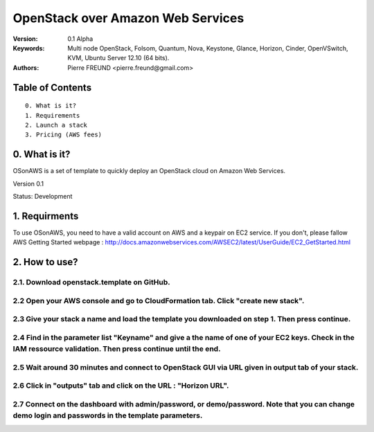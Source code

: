 ==========================================================
  OpenStack over Amazon Web Services
==========================================================

:Version: 0.1 Alpha
:Keywords: Multi node OpenStack, Folsom, Quantum, Nova, Keystone, Glance, Horizon, Cinder, OpenVSwitch, KVM, Ubuntu Server 12.10 (64 bits).
:Authors: Pierre FREUND <pierre.freund@gmail.com>

Table of Contents
=================

::

  0. What is it?
  1. Requirements
  2. Launch a stack
  3. Pricing (AWS fees)

0. What is it?
==============

OSonAWS is a set of template to quickly deploy an OpenStack cloud on Amazon Web Services.

Version 0.1

Status: Development 

1. Requirments
====================

To use OSonAWS, you need to have a valid account on AWS and a keypair on EC2 service. If you don't, please fallow AWS Getting Started webpage :
http://docs.amazonwebservices.com/AWSEC2/latest/UserGuide/EC2_GetStarted.html

2. How to use?
====================

2.1. Download openstack.template on GitHub.
-----------------

2.2 Open your AWS console and go to CloudFormation tab. Click "create new stack".
-----------------

.. image:: http://s3-ap-southeast-1.amazonaws.com/osonaws/howto/createstack.png

2.3 Give your stack a name and load the template you downloaded on step 1. Then press continue.
-----------------

.. image:: http://s3-ap-southeast-1.amazonaws.com/osonaws/howto/nameandtemplate.png

2.4 Find in the parameter list "Keyname" and give a the name of one of your EC2 keys. Check in the IAM ressource validation. Then press continue until the end.
-----------------

.. image:: http://s3-ap-southeast-1.amazonaws.com/osonaws/howto/keynameIAM.png

2.5 Wait around 30 minutes and connect to OpenStack GUI via URL given in output tab of your stack.
-----------------

.. image:: http://s3-ap-southeast-1.amazonaws.com/osonaws/howto/createinprogress.png

.. image:: http://s3-ap-southeast-1.amazonaws.com/osonaws/howto/createcomplete.png

2.6 Click in "outputs" tab and click on the URL : "Horizon URL".
-----------------

.. image:: http://s3-ap-southeast-1.amazonaws.com/osonaws/howto/output.png

2.7 Connect on the dashboard with admin/password, or demo/password. Note that you can change demo login and passwords in the template parameters.
-----------------

.. image:: http://s3-ap-southeast-1.amazonaws.com/osonaws/howto/login.png

